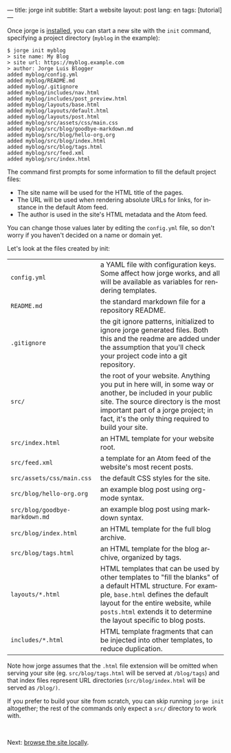 ---
title: jorge init
subtitle: Start a website
layout: post
lang: en
tags: [tutorial]
---
#+OPTIONS: toc:nil num:nil
#+LANGUAGE: en

Once jorge is [[file:installation][installed]], you can start a new site with the ~init~ command, specifying a project directory (~myblog~ in the example):

#+begin_src console
$ jorge init myblog
> site name: My Blog
> site url: https://myblog.example.com
> author: Jorge Luis Blogger
added myblog/config.yml
added myblog/README.md
added myblog/.gitignore
added myblog/includes/nav.html
added myblog/includes/post_preview.html
added myblog/layouts/base.html
added myblog/layouts/default.html
added myblog/layouts/post.html
added myblog/src/assets/css/main.css
added myblog/src/blog/goodbye-markdown.md
added myblog/src/blog/hello-org.org
added myblog/src/blog/index.html
added myblog/src/blog/tags.html
added myblog/src/feed.xml
added myblog/src/index.html
#+end_src

The command first prompts for some information to fill the default project files:

- The site name will be used for the HTML title of the pages.
- The URL will be used when rendering absolute URLs for links, for instance in the default Atom feed.
- The author is used in the site's HTML metadata and the Atom feed.

You can change those values later by editing the ~config.yml~ file, so don't worry if you haven't decided on a name or domain yet.

Let's look at the files created by init:
| ~config.yml~                                                                                                                                                                                                                                                     | a YAML file with configuration keys. Some affect how jorge works, and all will be available as variables for rendering templates. |
| ~README.md~                                                                                                                                                                                                                                                      | the standard markdown file for a repository README.                                                                               |
| ~.gitignore~ | the git ignore patterns, initialized to ignore jorge generated files. Both this and the readme are added under the assumption that you'll check your project code into a git repository.                                                           |                                                                                                                                   |
| ~src/~ | the root of your website. Anything you put in here will, in some way or another, be included in your public site. The source directory is the most important part of a jorge project; in fact, it's the only thing required to build your site.          |                                                                                                                                   |
| ~src/index.html~ | an HTML template for your website root.                                                                                                                                                                                                        |                                                                                                                                   |
| ~src/feed.xml~ | a template for an Atom feed of the website's most recent posts.                                                                                                                                                                                  |                                                                                                                                   |
| ~src/assets/css/main.css~ | the default CSS styles for the site.                                                                                                                                                                                                   |                                                                                                                                   |
| ~src/blog/hello-org.org~ | an example blog post using org-mode syntax.                                                                                                                                                                                            |                                                                                                                                   |
| ~src/blog/goodbye-markdown.md~ | an example blog post using markdown syntax.                                                                                                                                                                                      |                                                                                                                                   |
| ~src/blog/index.html~ | an HTML template for the full blog archive.                                                                                                                                                                                               |                                                                                                                                   |
| ~src/blog/tags.html~ | an HTML template for the blog archive, organized by tags.                                                                                                                                                                                  |                                                                                                                                   |
| ~layouts/*.html~ | HTML templates that can be used by other templates to "fill the blanks" of a default HTML structure. For example, ~base.html~ defines the default layout for the entire website, while ~posts.html~ extends it to determine the layout specific to blog posts. |                                                                                                                            |
| ~includes/*.html~ | HTML template fragments that can be injected into other templates, to reduce duplication.                                                                                                                                                     |                                                                                                                                   |

Note how jorge assumes that the ~.html~ file extension will be omitted when serving your site (eg. ~src/blog/tags.html~ will be served at ~/blog/tags~)
and that index files represent URL directories (~src/blog/index.html~ will be served as ~/blog/)~.

If you prefer to build your site from scratch, you can skip running ~jorge init~ altogether; the rest of the commands only expect a ~src/~ directory to work with.


#+HTML: <br>
#+ATTR_HTML: :align right
Next: [[file:jorge-serve][browse the site locally]].
